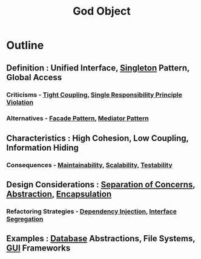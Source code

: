 :PROPERTIES:
:ID:       2d849543-e079-4774-a14f-e2faaf7e1e01
:END:
#+title: God Object
#+filetags: :swe:


* Outline
** Definition : Unified Interface, [[id:36be5e32-45c1-4d41-ad13-f96ae338da26][Singleton]] Pattern, Global Access
*** Criticisms - [[id:9e12733c-0b6e-4ceb-8440-7b3a75b07cf9][Tight Coupling]], [[id:29193aae-9acf-4943-901f-38110fb9b2fd][Single Responsibility Principle Violation]]
*** Alternatives - [[id:1a49bf67-e86f-4aee-bd4f-21d0da0b3c64][Facade Pattern]], [[id:64fb7dfc-6963-4465-a884-1762f7d4268b][Mediator Pattern]]

** Characteristics : High Cohesion, Low Coupling, Information Hiding
*** Consequences - [[id:adf288e7-1cbb-4991-8140-34e5866c2241][Maintainability]], [[id:56dbce77-b258-4fde-a6c7-f865e476c879][Scalability]], [[id:a606fb1a-1c11-4f3e-88b1-63fed57b772a][Testability]]

** Design Considerations : [[id:4d05e7ae-8d1d-49cc-a404-d1d437f7fbe3][Separation of Concerns]], [[id:20240218T061653.528745][Abstraction]], [[id:eabe10e8-cd2d-4f2f-a21b-c3ab14feaa51][Encapsulation]]
*** Refactoring Strategies - [[id:aeb0d87f-d3d3-4250-a2d0-96e343f2b8c1][Dependency Injection]], [[id:4160f4dd-443b-4c41-8bc0-5d966bed8092][Interface Segregation]]

** Examples : [[id:2f67eca9-5076-4895-828f-de3655444ee2][Database]] Abstractions, File Systems, [[id:122695b7-ac24-4c07-a9ee-e0528d8d2a7c][GUI]] Frameworks
